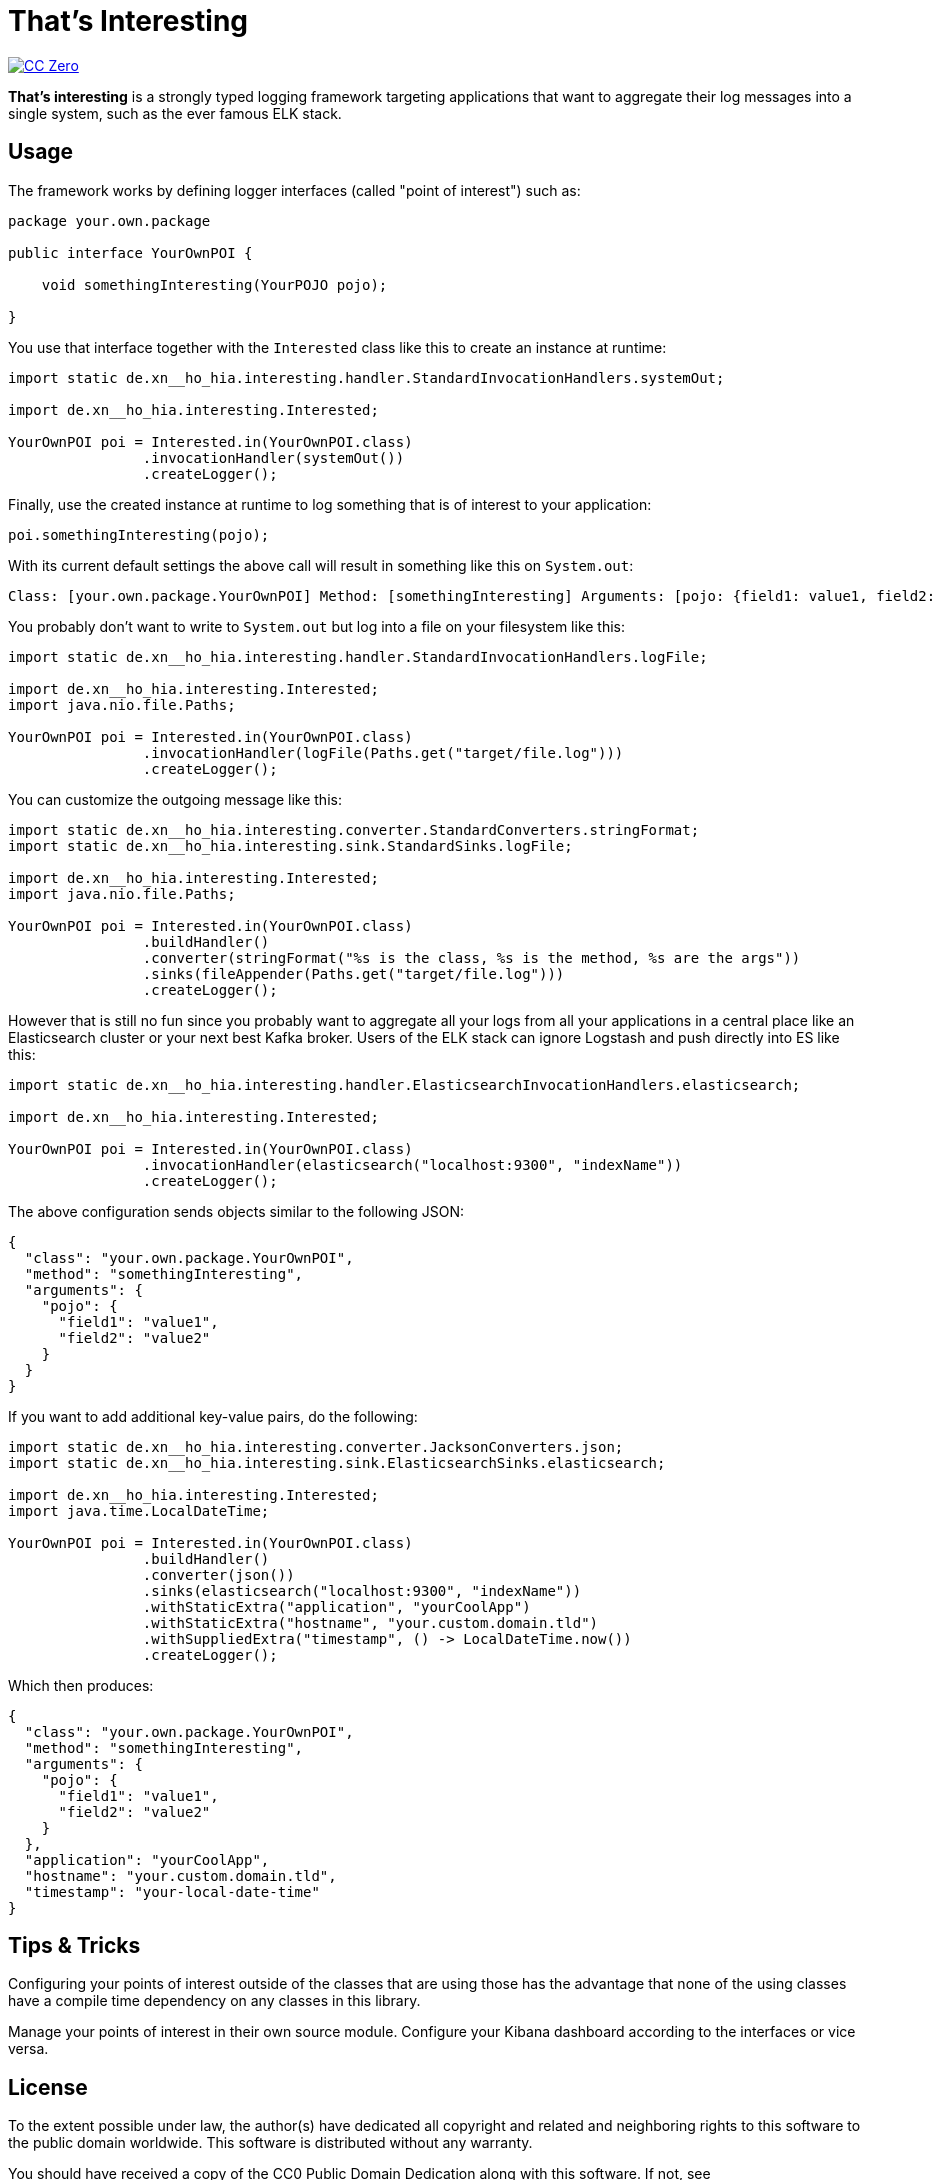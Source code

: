 = That's Interesting

image:https://img.shields.io/badge/license-cc%20zero-000000.svg?style=flat-square["CC Zero", link="http://creativecommons.org/publicdomain/zero/1.0/"]

*That's interesting* is a strongly typed logging framework targeting applications that want to aggregate their log messages into a single system, such as the ever famous ELK stack.

== Usage

The framework works by defining logger interfaces (called "point of interest") such as: 

[source, java]
----
package your.own.package

public interface YourOwnPOI {

    void somethingInteresting(YourPOJO pojo);

}
----

You use that interface together with the `Interested` class like this to create an instance at runtime:

[source, java]
----
import static de.xn__ho_hia.interesting.handler.StandardInvocationHandlers.systemOut;

import de.xn__ho_hia.interesting.Interested;

YourOwnPOI poi = Interested.in(YourOwnPOI.class)
                .invocationHandler(systemOut())
                .createLogger();
----

Finally, use the created instance at runtime to log something that is of interest to your application:

[source, java]
----
poi.somethingInteresting(pojo);
----

With its current default settings the above call will result in something like this on `System.out`:

[source]
----
Class: [your.own.package.YourOwnPOI] Method: [somethingInteresting] Arguments: [pojo: {field1: value1, field2: value2}]
----

You probably don't want to write to `System.out` but log into a file on your filesystem like this:

[source]
----
import static de.xn__ho_hia.interesting.handler.StandardInvocationHandlers.logFile;

import de.xn__ho_hia.interesting.Interested;
import java.nio.file.Paths;

YourOwnPOI poi = Interested.in(YourOwnPOI.class)
                .invocationHandler(logFile(Paths.get("target/file.log")))
                .createLogger();
----

You can customize the outgoing message like this:

[source]
----
import static de.xn__ho_hia.interesting.converter.StandardConverters.stringFormat;
import static de.xn__ho_hia.interesting.sink.StandardSinks.logFile;

import de.xn__ho_hia.interesting.Interested;
import java.nio.file.Paths;

YourOwnPOI poi = Interested.in(YourOwnPOI.class)
                .buildHandler()
                .converter(stringFormat("%s is the class, %s is the method, %s are the args"))
                .sinks(fileAppender(Paths.get("target/file.log")))
                .createLogger();
----

However that is still no fun since you probably want to aggregate all your logs from all your applications in a central place like an Elasticsearch cluster or your next best Kafka broker. Users of the ELK stack can ignore Logstash and push directly into ES like this:

[source, java]
----
import static de.xn__ho_hia.interesting.handler.ElasticsearchInvocationHandlers.elasticsearch;

import de.xn__ho_hia.interesting.Interested;

YourOwnPOI poi = Interested.in(YourOwnPOI.class)
                .invocationHandler(elasticsearch("localhost:9300", "indexName"))
                .createLogger();
----

The above configuration sends objects similar to the following JSON:

[source, json]
----
{
  "class": "your.own.package.YourOwnPOI",
  "method": "somethingInteresting",
  "arguments": {
    "pojo": {
      "field1": "value1",
      "field2": "value2"
    }
  }
}
----

If you want to add additional key-value pairs, do the following:

[source, java]
----
import static de.xn__ho_hia.interesting.converter.JacksonConverters.json;
import static de.xn__ho_hia.interesting.sink.ElasticsearchSinks.elasticsearch;

import de.xn__ho_hia.interesting.Interested;
import java.time.LocalDateTime;

YourOwnPOI poi = Interested.in(YourOwnPOI.class)
                .buildHandler()
                .converter(json())
                .sinks(elasticsearch("localhost:9300", "indexName"))
                .withStaticExtra("application", "yourCoolApp")
                .withStaticExtra("hostname", "your.custom.domain.tld")
                .withSuppliedExtra("timestamp", () -> LocalDateTime.now())
                .createLogger();
----

Which then produces:

[source, json]
----
{
  "class": "your.own.package.YourOwnPOI",
  "method": "somethingInteresting",
  "arguments": {
    "pojo": {
      "field1": "value1",
      "field2": "value2"
    }
  },
  "application": "yourCoolApp",
  "hostname": "your.custom.domain.tld",
  "timestamp": "your-local-date-time"
}
----

== Tips & Tricks

Configuring your points of interest outside of the classes that are using those has the advantage that none of the using classes have a compile time dependency on any classes in this library.

Manage your points of interest in their own source module. Configure your Kibana dashboard according to the interfaces or vice versa.

== License

To the extent possible under law, the author(s) have dedicated all copyright
and related and neighboring rights to this software to the public domain
worldwide. This software is distributed without any warranty.

You should have received a copy of the CC0 Public Domain Dedication along
with this software. If not, see http://creativecommons.org/publicdomain/zero/1.0/.
